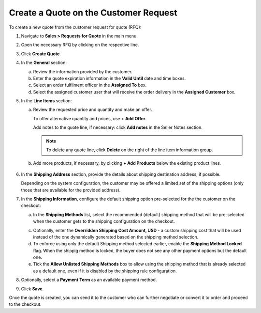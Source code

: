 .. _quote--create-from-rfq:

Create a Quote on the Customer Request
======================================

.. begin_create_from_rqf

To create a new quote from the customer request for quote (RFQ):

1. Navigate to **Sales > Requests for Quote** in the main menu.

2. Open the necessary RFQ by clicking on the respective line.

3. Click **Create Quote**.

   .. image New Quote > General

4. In the **General** section:

   a) Review the information provided by the customer.

   b) Enter the quote expiration information in the **Valid Until** date and time boxes.

   c) Select an order fulfilment officer in the **Assigned To** box.

   d) Select the assigned customer user that will receive the order delivery in the **Assigned Customer** box.

   .. image New Quote > Line Items (filled)

5. In the **Line Items** section:

   a) Review the requested price and quantity and make an offer.

      .. image Sample offer.

      To offer alternative quantity and prices, use **+ Add Offer**.

      .. image Add Offer

      Add notes to the quote line, if necessary: click **Add notes** in the Seller Notes section.

      .. image Notes

      .. note:: To delete any quote line, click **Delete** on the right of the line item information group.

      .. image Delete?

   b) Add more products, if necessary, by clicking **+ Add Products** below the existing product lines.

     .. image Add Product

6. In the **Shipping Address** section, provide the details about shipping destination address, if possible.

   .. image Shipping address

   Depending on the system configuration, the customer may be offered a limited set of the shipping options (only those that are available for the provided address).

   .. image Shipping Options.

7. In the **Shipping Information**, configure the default shipping option pre-selected for the the customer on the checkout:

   .. TODO For BB-7506, update the image above, and use the commented lines below:

   .. a) In the **Shipping Methods** list, tick the boxes next to the shipping methods that you would like the customer use for this order delivery.

   a) In the **Shipping Methods** list, select the recommended (default) shipping method that will be pre-selected when the customer gets to the shipping configuration on the checkout.

   .. .. note:: When none of the methods are selected, the customer can use any of the listed methods.

   .. .. note:: Once you change the existing settings, the previous configuration will be saved for your information in the previously Selected Shipping Method log above the list of the shipping methods.

   .. b) If necessary, select the preferred shipping method from the **Default Shipping Method** list. The customer will be able to change the option to any other available shipping method.

   c) Optionally, enter the **Overridden Shipping Cost Amount, USD** - a custom shipping cost that will be used instead of the one dynamically generated based on the shipping method selection.

   d) To enforce using only the default Shipping method selected earlier, enable the **Shipping Method Locked** flag. When the shippig method is locked, the buyer does not see any other payment options but the default one.

   e) Tick the **Allow Unlisted Shipping Methods** box to allow using the shipping method that is already selected as a default one, even if it is disabled by the shipping rule configuration.

8. Optionally, select a **Payment Term** as an available payment method.

9. Click **Save**.

Once the quote is created, you can send it to the customer who can further negotiate or convert it to order and proceed to the checkout.